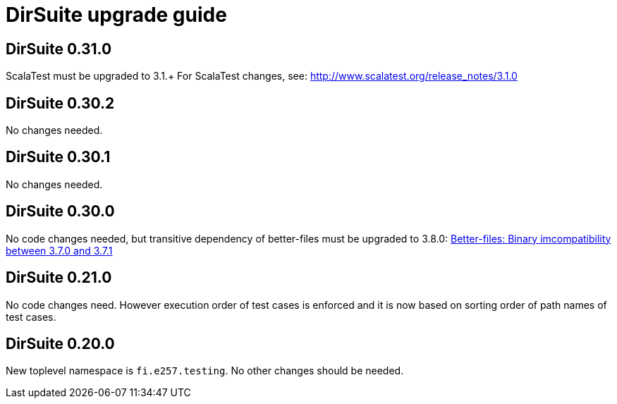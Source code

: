 = DirSuite upgrade guide

== DirSuite 0.31.0

ScalaTest must be upgraded to 3.1.+
For ScalaTest changes, see: http://www.scalatest.org/release_notes/3.1.0


== DirSuite 0.30.2

No changes needed.


== DirSuite 0.30.1

No changes needed.


== DirSuite 0.30.0

No code changes needed, but transitive dependency of better-files must be upgraded to 3.8.0:
link:https://github.com/pathikrit/better-files/issues/301[Better-files: Binary imcompatibility between 3.7.0 and 3.7.1]


== DirSuite 0.21.0

No code changes need. However execution order of test cases
is enforced and it is now based on sorting order of path names of test cases. 


== DirSuite 0.20.0

New toplevel namespace is `fi.e257.testing`.
No other changes should be needed.
